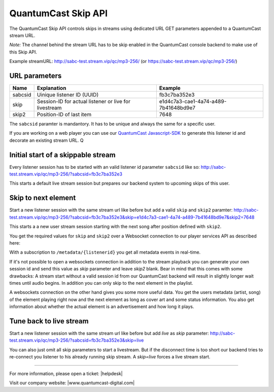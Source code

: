 QuantumCast Skip API
******************

The QuantumCast Skip API controls skips in streams using dedicated URL GET parameters appended to a QuantumCast stream URL.

*Note:* The channel behind the stream URL has to be skip enabled in the QuantumCast console backend to make use of this Skip API. 

Example streamURL: http://sabc-test.stream.vip/qc/mp3-256/ (or https://sabc-test.stream.vip/qc/mp3-256/)

URL parameters
--------------

+------------------------+--------------------------------+-------------------------------------+
| Name                   | Explanation                    | Example                             |
+========================+================================+=====================================+
| sabcsid                | Uinique listener ID (UUID)     | fb3c7ba352e3                        |
+------------------------+--------------------------------+-------------------------------------+
| skip                   | Session-ID for actual listener | e1d4c7a3-cae1-4a74-a489-7b41648bd9e7|
|                        | or live for livestream         |                                     |
+------------------------+--------------------------------+-------------------------------------+
| skip2                  | Position-ID of last item       | 7648                                |
+------------------------+------------+-------------------+-------------------------------------+

The ``sabcsid`` paramter is mandantory. It has to be unique and always the same for a specific user. 

If you are working on a web player you can use our QuantumCast_ Javascript-SDK_ to generate this listener id and decorate an existing stream URL.
Q

Initial start of a skippable stream
-----------------------------------

Every listener session has to be started with an valid listener id parameter ``sabcsid`` like so:
http://sabc-test.stream.vip/qc/mp3-256/?sabcsid=fb3c7ba352e3

This starts a default live stream session but prepares our backend system to upcoming skips of this user.

Skip to next element
--------------------

Start a new listener session with the same stream url like before but add a valid ``skip`` and ``skip2`` paramter:
http://sabc-test.stream.vip/qc/mp3-256/?sabcsid=fb3c7ba352e3&skip=e1d4c7a3-cae1-4a74-a489-7b41648bd9e7&skip2=7648

This starts a a new user stream session starting with the next song after position defined with ``skip2``.

You get the required values for ``skip`` and ``skip2`` over a Websocket connection to our player services API as described here:
    
.. seealso:: `Websockets Documentation </en/latest/websockets.html>`_

With a subscription to ``/metadata/{listenerid}`` you get all metadata events in real-time.

If it's not possible to open a websockets connection in addition to the stream playback you can generate
your own session id and send this value as `skip` parameter and leave `skip2` blank. Bear in mind
that this comes with some drawbacks: A stream start without a valid session id from our QuantumCast backend will
result in slightly longer wait times until audio begins. In addition you can only skip to the next element in the playlist.

A websockets connection on the other hand gives you some more useful data. You get the users metadata (artist, song)
of the element playing right now and the next element as long as cover art and some status information.
You also get information about whether the actual element is an advertisement and how long it plays.

Tune back to live stream
------------------------

Start a new listener session with the same stream url like before but add `live` as `skip` parameter:
http://sabc-test.stream.vip/qc/mp3-256/?sabcsid=fb3c7ba352e3&skip=live

You can also just omit all skip parameters to start a livestream. But if the disconnect time is too short
our backend tries to re-connect you listener to his already running skip stream. A `skip=live` forces
a live stream start.


.. _QuantumCast: https://www.quantumcast-digital.com
.. _Javascript-SDK: https://github.com/streamABC/api-player


----

For more information, please open a ticket: |helpdesk|

Visit our company website: |www.quantumcast-digital.com|



.. |helpdesk| raw:: html

    <a href="https://streamabc.zammad.com" target="_blank">https://streamabc.zammad.com</a>


.. |www.quantumcast-digital.com| raw:: html

   <a href="https://www.quantumcast-digital.com/" target="_blank">www.quantumcast-digital.com</a>
   
